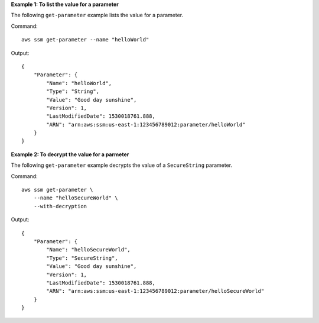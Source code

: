 **Example 1: To list the value for a parameter**

The following ``get-parameter`` example lists the value for a parameter.

Command::

    aws ssm get-parameter --name "helloWorld"

Output::

    {
        "Parameter": {
            "Name": "helloWorld",
            "Type": "String",
            "Value": "Good day sunshine",
            "Version": 1,
            "LastModifiedDate": 1530018761.888,
            "ARN": "arn:aws:ssm:us-east-1:123456789012:parameter/helloWorld"
        }
    }

**Example 2: To decrypt the value for a parmeter**

The following ``get-parameter`` example decrypts the value of a ``SecureString`` parameter.

Command::
  
    aws ssm get-parameter \
        --name "helloSecureWorld" \
        --with-decryption

Output::

    {
        "Parameter": {
            "Name": "helloSecureWorld",
            "Type": "SecureString",
            "Value": "Good day sunshine",
            "Version": 1,
            "LastModifiedDate": 1530018761.888,
            "ARN": "arn:aws:ssm:us-east-1:123456789012:parameter/helloSecureWorld"
        }
    }
